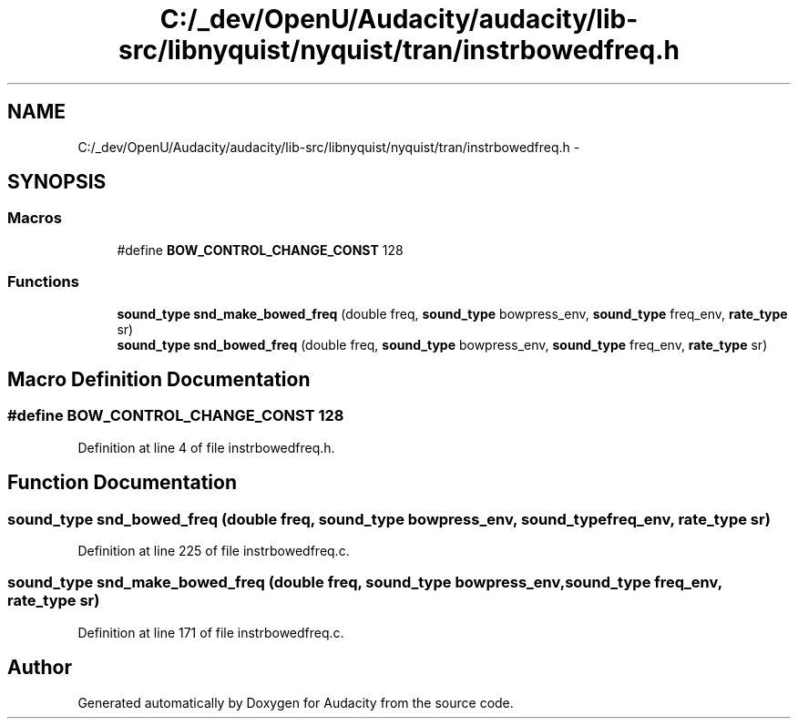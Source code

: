 .TH "C:/_dev/OpenU/Audacity/audacity/lib-src/libnyquist/nyquist/tran/instrbowedfreq.h" 3 "Thu Apr 28 2016" "Audacity" \" -*- nroff -*-
.ad l
.nh
.SH NAME
C:/_dev/OpenU/Audacity/audacity/lib-src/libnyquist/nyquist/tran/instrbowedfreq.h \- 
.SH SYNOPSIS
.br
.PP
.SS "Macros"

.in +1c
.ti -1c
.RI "#define \fBBOW_CONTROL_CHANGE_CONST\fP   128"
.br
.in -1c
.SS "Functions"

.in +1c
.ti -1c
.RI "\fBsound_type\fP \fBsnd_make_bowed_freq\fP (double freq, \fBsound_type\fP bowpress_env, \fBsound_type\fP freq_env, \fBrate_type\fP sr)"
.br
.ti -1c
.RI "\fBsound_type\fP \fBsnd_bowed_freq\fP (double freq, \fBsound_type\fP bowpress_env, \fBsound_type\fP freq_env, \fBrate_type\fP sr)"
.br
.in -1c
.SH "Macro Definition Documentation"
.PP 
.SS "#define BOW_CONTROL_CHANGE_CONST   128"

.PP
Definition at line 4 of file instrbowedfreq\&.h\&.
.SH "Function Documentation"
.PP 
.SS "\fBsound_type\fP snd_bowed_freq (double freq, \fBsound_type\fP bowpress_env, \fBsound_type\fP freq_env, \fBrate_type\fP sr)"

.PP
Definition at line 225 of file instrbowedfreq\&.c\&.
.SS "\fBsound_type\fP snd_make_bowed_freq (double freq, \fBsound_type\fP bowpress_env, \fBsound_type\fP freq_env, \fBrate_type\fP sr)"

.PP
Definition at line 171 of file instrbowedfreq\&.c\&.
.SH "Author"
.PP 
Generated automatically by Doxygen for Audacity from the source code\&.
